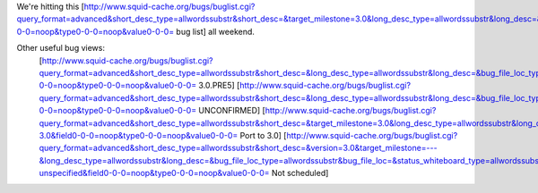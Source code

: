 We're hitting this [http://www.squid-cache.org/bugs/buglist.cgi?query_format=advanced&short_desc_type=allwordssubstr&short_desc=&target_milestone=3.0&long_desc_type=allwordssubstr&long_desc=&bug_file_loc_type=allwordssubstr&bug_file_loc=&status_whiteboard_type=allwordssubstr&status_whiteboard=&bug_status=NEW&bug_status=ASSIGNED&bug_status=REOPENED&emailtype1=substring&email1=&emailtype2=substring&email2=&bugidtype=include&bug_id=&votes=&chfieldfrom=&chfieldto=Now&chfieldvalue=&cmdtype=doit&order=Reuse+same+sort+as+last+time&query_based_on=3.0+bugs&field0-0-0=noop&type0-0-0=noop&value0-0-0= bug list] all weekend.

Other useful bug views:
 [http://www.squid-cache.org/bugs/buglist.cgi?query_format=advanced&short_desc_type=allwordssubstr&short_desc=&long_desc_type=allwordssubstr&long_desc=&bug_file_loc_type=allwordssubstr&bug_file_loc=&status_whiteboard_type=allwordssubstr&status_whiteboard=PRE5&bug_status=NEW&bug_status=ASSIGNED&bug_status=REOPENED&emailtype1=substring&email1=&emailtype2=substring&email2=&bugidtype=include&bug_id=&votes=&chfieldfrom=&chfieldto=Now&chfieldvalue=&cmdtype=doit&order=Reuse+same+sort+as+last+time&query_based_on=PRE5&field0-0-0=noop&type0-0-0=noop&value0-0-0= 3.0.PRE5] [http://www.squid-cache.org/bugs/buglist.cgi?query_format=advanced&short_desc_type=allwordssubstr&short_desc=&long_desc_type=allwordssubstr&long_desc=&bug_file_loc_type=allwordssubstr&bug_file_loc=&status_whiteboard_type=allwordssubstr&status_whiteboard=&bug_status=UNCONFIRMED&emailtype1=substring&email1=&emailtype2=substring&email2=&bugidtype=include&bug_id=&votes=&chfieldfrom=&chfieldto=Now&chfieldvalue=&cmdtype=doit&order=Reuse+same+sort+as+last+time&query_based_on=UNCONFIRMED&field0-0-0=noop&type0-0-0=noop&value0-0-0= UNCONFIRMED] [http://www.squid-cache.org/bugs/buglist.cgi?query_format=advanced&short_desc_type=allwordssubstr&short_desc=&target_milestone=3.0&long_desc_type=allwordssubstr&long_desc=&bug_file_loc_type=allwordssubstr&bug_file_loc=&status_whiteboard_type=allwordssubstr&status_whiteboard=PATCH25&bug_status=NEW&bug_status=ASSIGNED&bug_status=REOPENED&emailtype1=substring&email1=&emailtype2=substring&email2=&bugidtype=include&bug_id=&votes=&chfieldfrom=&chfieldto=Now&chfieldvalue=&cmdtype=doit&order=Reuse+same+sort+as+last+time&query_based_on=Port-3.0&field0-0-0=noop&type0-0-0=noop&value0-0-0= Port to 3.0] [http://www.squid-cache.org/bugs/buglist.cgi?query_format=advanced&short_desc_type=allwordssubstr&short_desc=&version=3.0&target_milestone=---&long_desc_type=allwordssubstr&long_desc=&bug_file_loc_type=allwordssubstr&bug_file_loc=&status_whiteboard_type=allwordssubstr&status_whiteboard=&bug_status=NEW&bug_status=ASSIGNED&bug_status=REOPENED&emailtype1=substring&email1=&emailtype2=substring&email2=&bugidtype=include&bug_id=&votes=&chfieldfrom=&chfieldto=Now&chfieldvalue=&cmdtype=doit&order=Reuse+same+sort+as+last+time&query_based_on=3.0-unspecified&field0-0-0=noop&type0-0-0=noop&value0-0-0= Not scheduled]
